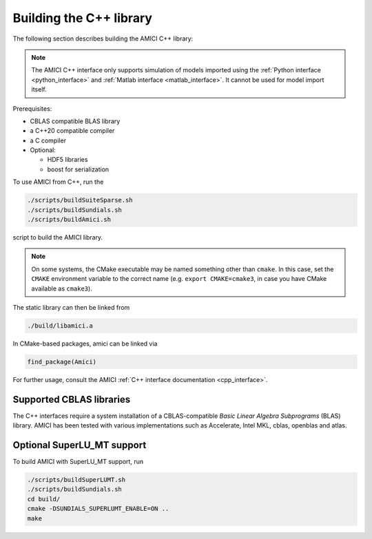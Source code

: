 .. _amici_cpp_installation:

Building the C++ library
========================

The following section describes building the AMICI C++ library:

.. note::

   The AMICI C++ interface only supports simulation of models imported using
   the :ref:`Python interface <python_interface>` and
   :ref:`Matlab interface <matlab_interface>`. It cannot be used for model
   import itself.

Prerequisites:

* CBLAS compatible BLAS library
* a C++20 compatible compiler
* a C compiler
* Optional:

  * HDF5 libraries
  * boost for serialization

To use AMICI from C++, run the

.. code-block:: bash

    ./scripts/buildSuiteSparse.sh
    ./scripts/buildSundials.sh
    ./scripts/buildAmici.sh

script to build the AMICI library.

.. note::

   On some systems, the CMake executable may be named something
   other than ``cmake``. In this case, set the ``CMAKE`` environment variable
   to the correct name (e.g. ``export CMAKE=cmake3``, in case you have CMake
   available as ``cmake3``).

The static library can then be linked from

.. code-block:: bash

    ./build/libamici.a

In CMake-based packages, amici can be linked via

.. code-block:: cmake

    find_package(Amici)

For further usage, consult the AMICI
:ref:`C++ interface documentation <cpp_interface>`.


Supported CBLAS libraries
-------------------------

The C++ interfaces require a system installation of a CBLAS-compatible
*Basic Linear Algebra Subprograms* (BLAS) library.
AMICI has been tested with various implementations such as Accelerate,
Intel MKL, cblas, openblas and atlas.

Optional SuperLU_MT support
---------------------------

To build AMICI with SuperLU_MT support, run

.. code-block:: bash

   ./scripts/buildSuperLUMT.sh
   ./scripts/buildSundials.sh
   cd build/
   cmake -DSUNDIALS_SUPERLUMT_ENABLE=ON ..
   make
